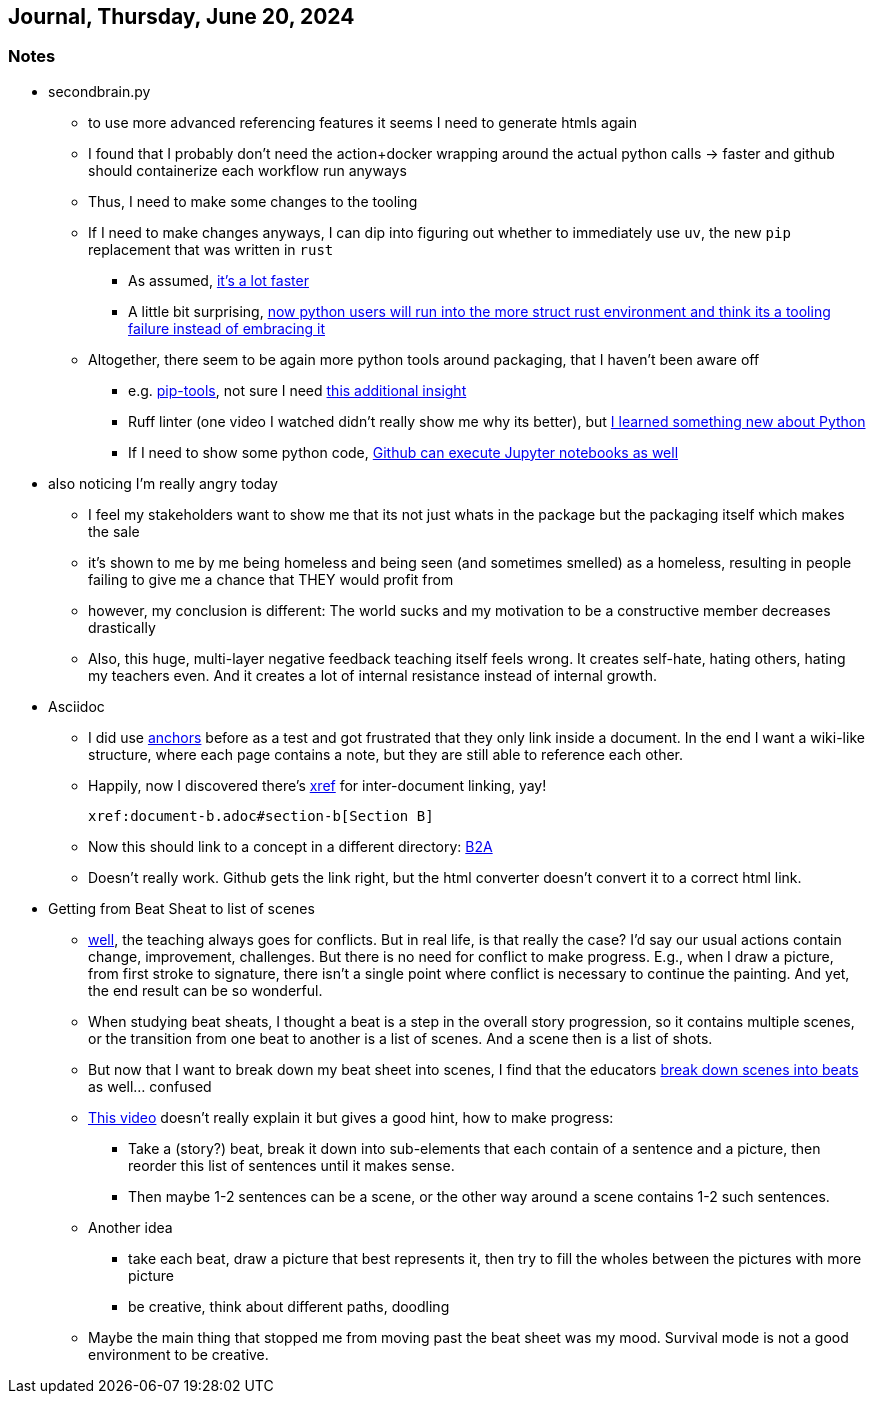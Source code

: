 == Journal, Thursday, June 20, 2024
//Settings:
:icons: font
:bibtex-style: harvard-gesellschaft-fur-bildung-und-forschung-in-europa
:toc:

=== Notes
* secondbrain.py
** to use more advanced referencing features it seems I need to generate htmls again
** I found that I probably don't need the action+docker wrapping around the actual python calls -> faster and github should containerize each workflow run anyways
** Thus, I need to make some changes to the tooling
** If I need to make changes anyways, I can dip into figuring out whether to immediately use `uv`, the new `pip` replacement that was written in `rust`
*** As assumed, https://youtube.com/clip/UgkxIzzzufmuFZAxudx2qQz5pJRLcDzRgfT8?si=stTKf90vvbYDO3VH[it's a lot faster]
*** A little bit surprising, https://youtube.com/clip/UgkxiK_GImHCOwMMTNDlqxSTVr4LxfFxrVd4?si=4VxF6z5efobwvQzy[now python users will run into the more struct rust environment and think its a tooling failure instead of embracing it]
** Altogether, there seem to be again more python tools around packaging, that I haven't been aware off
*** e.g. https://youtube.com/clip/UgkxywOhNHiJn_GzY6R-ADCLcxbITx5ZjDw0?si=nSba7JuGRDnIMOWh[pip-tools], not sure I need https://youtube.com/clip/Ugkxf0omNHi90Wi5EgkWklZOpKoyBbDNw-7m?si=sEKi7iwz6LwC2729[this additional insight]
*** Ruff linter (one video I watched didn't really show me why its better), but https://stackoverflow.com/a/54962903/25303772[I learned something new about Python]
*** If I need to show some python code, https://youtu.be/LlrKTV4-ftI?si=R2hWxi840jbssp6l[Github can execute Jupyter notebooks as well]
* also noticing I'm really angry today
** I feel my stakeholders want to show me that its not just whats in the package but the packaging itself which makes the sale
** it's shown to me by me being homeless and being seen (and sometimes smelled) as a homeless, resulting in people failing to give me a chance that THEY would profit from
** however, my conclusion is different: The world sucks and my motivation to be a constructive member decreases drastically
** Also, this huge, multi-layer negative feedback teaching itself feels wrong. It creates self-hate, hating others, hating my teachers even. And it creates a lot of internal resistance instead of internal growth.
* Asciidoc
** I did use https://docs.asciidoctor.org/asciidoc/latest/macros/xref/#anchors[anchors] before as a test and got frustrated that they only link inside a document. In the end I want a wiki-like structure,
   where each page contains a note, but they are still able to reference each other.
** Happily, now I discovered there's https://docs.asciidoctor.org/asciidoc/latest/macros/inter-document-xref/[xref] for inter-document linking, yay!
+
```
xref:document-b.adoc#section-b[Section B]
```
** Now this should link to a concept in a different directory: xref:/concept/Business2Administration.adoc[B2A]
** Doesn't really work. Github gets the link right, but the html converter doesn't convert it to a correct html link.
* Getting from Beat Sheat to list of scenes
** https://youtube.com/clip/Ugkx2iBWtX_SdmxmgJm-c1zLPhOLFhC9p7Zd?si=gGhi514iUqhQt5Va[well], the teaching always goes for conflicts. But in real life, is that really the case? I'd say our usual actions contain change, improvement, challenges. But there is no need for conflict to make progress. E.g., when I draw a picture, from first stroke to signature, there isn't a single point where conflict is necessary to continue the painting. And yet, the end result can be so wonderful.
** When studying beat sheats, I thought a beat is a step in the overall story progression, so it contains multiple scenes, or the transition from one beat to another is a list of scenes. And a scene then is a list of shots.
** But now that I want to break down my beat sheet into scenes, I find that the educators https://youtube.com/clip/UgkxmWpKi0nQgVXLzRjNsvxIT_nfw5QYCGVn?si=896XV-OHFp0SqA87[break down scenes into beats] as well... confused
** https://youtu.be/7cqZXMWC60s?si=XUNHidN6QfPRZJbB[This video] doesn't really explain it but gives a good hint, how to make progress:
*** Take a (story?) beat, break it down into sub-elements that each contain of a sentence and a picture, then reorder this list of sentences until it makes sense.
*** Then maybe 1-2 sentences can be a scene, or the other way around a scene contains 1-2 such sentences.
** Another idea
*** take each beat, draw a picture that best represents it, then try to fill the wholes between the pictures with more picture
*** be creative, think about different paths, doodling
** Maybe the main thing that stopped me from moving past the beat sheet was my mood. Survival mode is not a good environment to be creative.
